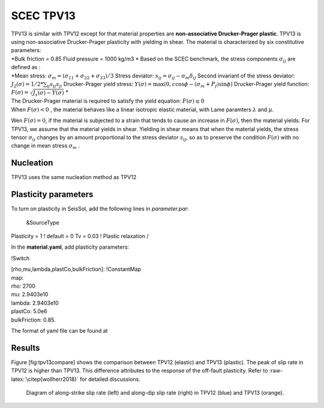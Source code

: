 SCEC TPV13
==========

| TPV13 is similar with TPV12 except for that material properties are
  **non-associative Drucker-Prager plastic**. TPV13 is using
  non-associative Drucker-Prager plasticity with yielding in shear. The
  material is characterized by six constitutive parameters:
| *Bulk friction = 0.85
  Fluid pressure = 1000 kg/m3
  * Based on the SCEC benchmark, the stress components
  :math:`\sigma_{ij}` are defined as :
| *Mean stress:
  :math:`\sigma_m = (\sigma_{11}+\sigma_{22}+\sigma_{33})/3`
  Stress deviator: :math:`s_{ij} = \sigma_{ij} - \sigma_m \delta_{ij}`
  Second invariant of the stress deviator:
  :math:`J_2(\sigma) = 1/2 *\sum_{ij} s_{ij} s_{ji}`
  Drucker-Prager yield stress:
  :math:`Y(\sigma) =\max(0,c\cos \phi - (\sigma_m +P_f)\sin \phi)`
  Drucker-Prager yield function:
  :math:`F(\sigma)=\sqrt{J_s(\sigma)-Y(\sigma)}`
  *

| The Drucker-Prager material is required to satisfy the yield equation:
  :math:`F(\sigma)\leq 0`
| When :math:`F(\sigma) < 0` , the material behaves like a linear
  isotropic elastic material, with Lame paramters :math:`\lambda` and
  :math:`\mu`.

Wen :math:`F(\sigma) = 0`, if the material is subjected to a strain that
tends to cause an increase in :math:`F(\sigma)`, then the material
yields. For TPV13, we assume that the material yields in shear. Yielding
in shear means that when the material yields, the stress tensor
:math:`\sigma_{ij}` changes by an amount proportional to the stress
deviator :math:`s_{ij}`, so as to preserve the condition
:math:`F(\sigma)` with no change in mean stress :math:`\sigma_m` .

Nucleation
~~~~~~~~~~

TPV13 uses the same nucleation method as TPV12

Plasticity parameters
~~~~~~~~~~~~~~~~~~~~~

To turn on plasticity in SeisSol, add the following lines in
*parameter.par*:

 &SourceType
Plasticity = 1 ! default = 0
Tv = 0.03 ! Plastic relaxation
/

| In the **material.yaml**, add plasticity parameters:

!Switch

| [rho,mu,lambda,plastCo,bulkFriction]: !ConstantMap
| map:
| rho: 2700
| mu: 2.9403e10
| lambda: 2.9403e10
| plastCo: 5.0e6
| bulkFriction: 0.85.

The format of yaml file can be found at

Results
~~~~~~~

Figure [fig:tpv13compare] shows the comparison between TPV12 (elastic)
and TPV13 (plastic). The peak of slip rate in TPV12 is higher than
TPV13. This difference attributes to the response of the off-fault
plasticity. Refer to :raw-latex:`\citep{wollherr2018}` for detailed
discussions.

.. figure:: LatexFigures/SRs_12_13.png
   :alt: Diagram of along-strike slip rate
   :width: 12.00000cm

   Diagram of along-strike slip rate (left) and along-dip slip rate
   (right) in TPV12 (blue) and TPV13 (orange). 
   
